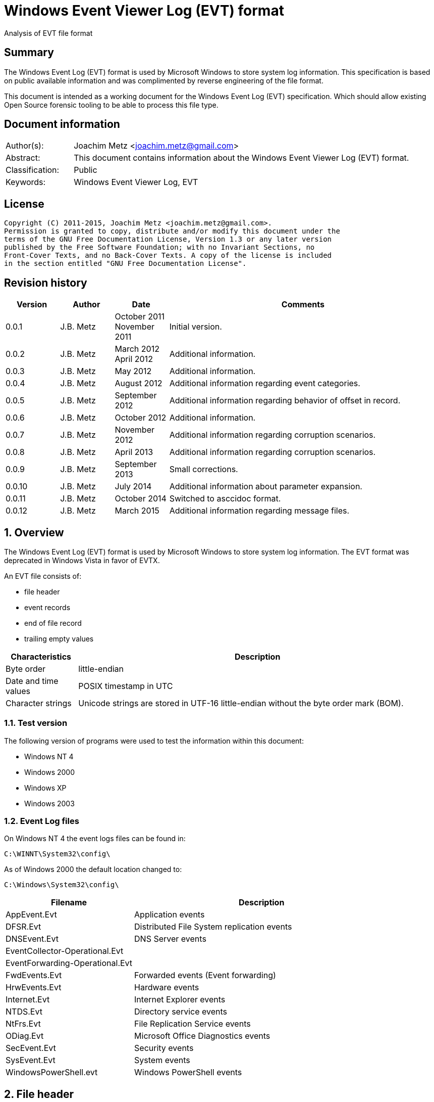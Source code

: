 = Windows Event Viewer Log (EVT) format
Analysis of EVT file format

:toc:
:toclevels: 4

:numbered!:
[abstract]
== Summary
The Windows Event Log (EVT) format is used by Microsoft Windows to store system
log information. This specification is based on public available information
and was complimented by reverse engineering of the file format.

This document is intended as a working document for the Windows Event Log (EVT)
specification. Which should allow existing Open Source forensic tooling to be
able to process this file type.

[preface]
== Document information
[cols="1,5"]
|===
| Author(s): | Joachim Metz <joachim.metz@gmail.com>
| Abstract: | This document contains information about the Windows Event Viewer Log (EVT) format.
| Classification: | Public
| Keywords: | Windows Event Viewer Log, EVT
|===

[preface]
== License
....
Copyright (C) 2011-2015, Joachim Metz <joachim.metz@gmail.com>.
Permission is granted to copy, distribute and/or modify this document under the
terms of the GNU Free Documentation License, Version 1.3 or any later version
published by the Free Software Foundation; with no Invariant Sections, no
Front-Cover Texts, and no Back-Cover Texts. A copy of the license is included
in the section entitled "GNU Free Documentation License".
....

[preface]
== Revision history
[cols="1,1,1,5",options="header"]
|===
| Version | Author | Date | Comments
| 0.0.1 | J.B. Metz | October 2011 +
November 2011 | Initial version.
| 0.0.2 | J.B. Metz | March 2012 +
April 2012 | Additional information.
| 0.0.3 | J.B. Metz | May 2012 | Additional information.
| 0.0.4 | J.B. Metz | August 2012 | Additional information regarding event categories.
| 0.0.5 | J.B. Metz | September 2012 | Additional information regarding behavior of offset in record.
| 0.0.6 | J.B. Metz | October 2012 | Additional information.
| 0.0.7 | J.B. Metz | November 2012 | Additional information regarding corruption scenarios.
| 0.0.8 | J.B. Metz | April 2013 | Additional information regarding corruption scenarios.
| 0.0.9 | J.B. Metz | September 2013 | Small corrections.
| 0.0.10 | J.B. Metz | July 2014 | Additional information about parameter expansion.
| 0.0.11 | J.B. Metz | October 2014 | Switched to asccidoc format.
| 0.0.12 | J.B. Metz | March 2015 | Additional information regarding message files.
|===

:numbered:
== Overview
The Windows Event Log (EVT) format is used by Microsoft Windows to store system
log information. The EVT format was deprecated in Windows Vista in favor of
EVTX.

An EVT file consists of:

* file header
* event records
* end of file record
* trailing empty values

[cols="1,5",options="header"]
|===
| Characteristics | Description
| Byte order | little-endian
| Date and time values | POSIX timestamp in UTC
| Character strings | Unicode strings are stored in UTF-16 little-endian without the byte order mark (BOM).
|===

=== Test version
The following version of programs were used to test the information within this document:

* Windows NT 4
* Windows 2000
* Windows XP
* Windows 2003

=== Event Log files
On Windows NT 4 the event logs files can be found in:
....
C:\WINNT\System32\config\
....

As of Windows 2000 the default location changed to:
....
C:\Windows\System32\config\
....

[cols="1,2",options="header"]
|===
| Filename | Description
| AppEvent.Evt | Application events
| DFSR.Evt | Distributed File System replication events
| DNSEvent.Evt | DNS Server events
| EventCollector-Operational.Evt |
| EventForwarding-Operational.Evt |
| FwdEvents.Evt | Forwarded events (Event forwarding)
| HrwEvents.Evt | Hardware events
| Internet.Evt | Internet Explorer events
| NTDS.Evt | Directory service events
| NtFrs.Evt | File Replication Service events
| ODiag.Evt | Microsoft Office Diagnostics events
| SecEvent.Evt | Security events
| SysEvent.Evt | System events
| WindowsPowerShell.evt | Windows PowerShell events
|===

== File header
The file header (ELF_LOGFILE_HEADER or EVENTLOGHEADER) is 48 bytes of size and
consists of:

[cols="1,1,1,5",options="header"]
|===
| Offset | Size | Value | Description
| 0 | 4 | 48 | Size +
Including the size value
| 4 | 4 | "LfLe" | Signature (ELF_LOG_SIGNATURE)
| 8 | 4 | 1 | Major version
| 12 | 4 | 1 | Minor version
| 16 | 4 | | First (oldest) record offset
| 20 | 4 | | End of file record offset
| 24 | 4 | | Last (newest) record number
| 28 | 4 | | First (oldest) record number
| 32 | 4 | | Maximum file size
| 36 | 4 | | File flags +
See section: 2.1 File flags
| 40 | 4 | | [yellow-background]*Retention*
| 44 | 4 | 48 | Copy of size +
This value is used to indicate the end of the file header
|===

=== File flags

[cols="1,1,5",options="header"]
|===
| Value | Identifier | Description
| 0x0001 | ELF_LOGFILE_HEADER_DIRTY | Is dirty
| 0x0002 | ELF_LOGFILE_HEADER_WRAP | Has wrapped
| 0x0004 | ELF_LOGFILE_LOGFULL_WRITTEN | The last write failed because there is insufficient space
| 0x0008 | ELF_LOGFILE_ARCHIVE_SET | Should be archived +
Same purpose as equivalent in the file attributes flags
|===

== Event record
The event record (EVENTLOGRECORD) is variable of size and consist of:

[cols="1,1,1,5",options="header"]
|===
| Offset | Size | Value | Description
| 0 | 4 | | Size +
Including the size value
| 4 | 4 | "LfLe" | Signature (ELF_LOG_SIGNATURE)
| 8 | 4 | | Record number
| 12 | 4 | | Creation date +
Contains 32-bit Unix epoch of the date and time in UTC the record was generated
| 16 | 4 | | Last written date +
Contains 32-bit Unix epoch of the date and time in UTC the record was written to file
| 20 | 4 | | Event identifier
| 24 | 2 | | Event type
| 26 | 2 | | Number of strings
| 28 | 2 | | Event category
| 30 | 2 | | Event flags +
[yellow-background]*Actual usage unknown indicated as reserved*
| 32 | 4 | | Closing record number +
[yellow-background]*Actual usage unknown indicated as reserved*
| 36 | 4 | | Strings offset +
The offset is relative to the start of the record
| 40 | 4 | | User SID size +
0 if no User SID is available
| 44 | 4 | | User SID offset +
The offset is relative to the start of the record +
Can contain 0 but the User SID size should also be 0
| 48 | 4 | | Data size +
0 if no data is available
| 52 | 4 | | Data offset +
The offset is relative to the start of the record
| 56 | ...  | | Source name +
Contains an UTF-16 little-endian string with end-of-string character
| ...  | ...  | | Computer name +
Contains an UTF-16 little-endian string with end-of-string character
| ...  | ...  | | User SID +
Contains a Windows NT security identifier +
For more information see `[NTSID]`.
| ...  | ...  | | Strings +
Array of UTF-16 little-endian strings with end-of-string character
| ...  | ...  | | Data
| ...  | ...  | | [yellow-background]*Padding (empty values)* +
4-byte alignment
| ...  | 4 | | Copy of size +
This value is used to indicate the end of the event record
|===

[NOTE]
The "strings offset" points to the offset of "copy of size" (or "data offset"
if "data size" is not 0) the strings are empty. [yellow-background]*Can the
"strings offset" contain 0 ?*

The offsets with corresponding sizes can contain values that point outside of
the record and should be ignored.

=== Event type

[cols="1,1,5",options="header"]
|===
| Value | Identifier | Description
| 0x0001 | Event Log_ERROR_TYPE | Error event
| 0x0002 | Event Log_WARNING_TYPE | Warning event
| 0x0004 | Event Log_INFORMATION_TYPE | Information event
| 0x0008 | Event Log_AUDIT_SUCCESS | Success Audit event
| 0x0010 | Event Log_AUDIT_FAILURE | Failure Audit event
|===

=== Event identifier
The event identifier is 4 bytes of size and consist of:

[cols="1,1,1,5",options="header"]
|===
| Offset | Size | Value | Description
| 0.0 | 16 bits | | Code
| 2.0 | 12 bits | | Facility
| 3.4 | 1 bit | | Reserved
| 3.5 | 1 bit | | Customer flags +
0 => System code +
1 => Customer code
| 3.6 | 2 bits | | Severity +
00 => Success +
01 => Informational +
10 => Warning +
11 => Error
|===

=== Externally stored values
Some of the data that Event Viewer shows is stored outside the event log files.

The first step to determine the location of these values is find the
corresponding "event log type sub key" in the Windows registry under:
....
HKEY_LOCAL_MACHINE\System\CurrentControlSet\Services\EventLog\
....

Every event log type has its own sub key, e.g.:
....
HKEY_LOCAL_MACHINE\System\CurrentControlSet\Services\EventLog\System
....

Common event log types are:

* Application
* Security
* System

The event log type sub key has a "event source sub key" for every source name,
e.g for the source name "Workstation":
....
HKEY_LOCAL_MACHINE\System\CurrentControlSet\Services\EventLog\System\Workstation
....

[NOTE]
The source name is case insensitive; so "Workstation" and "workstation" are
considered equivalent.

==== [[event_message_strings]]Event message strings
The event message strings are stored in event message files.

The event source sub key has a value named "EventMessageFile" which contains a
path specification of the event message file.
....
%SystemRoot%\System32\netmsg.dll
....

[NOTE]
This value can contain multiple filenames separated by a semi colon (;)
character and that the name of the event message files is case insensitive.

Here "%SystemRoot%" is case insensitive and needs to be expanded to the Windows
directory. The actual value of %SystemRoot% can be found in the Registry value:
....
Key: HKEY_LOCAL_MACHINE\SOFTWARE\Microsoft\Windows NT\CurrentVersion\
Value:  SystemRoot
....

This value is depended on the Windows version, e.g.

[cols="1,5",options="header"]
|===
| Value | Version
| C:\WINDOWS | Windows XP (NT 5.1) and later
| C:\WINNT | Windows NT 3.1, Windows NT 4.0 and Windows 2000 (NT 5.0)
| C:\WINNT35 | Windows NT 3.5x
| C:\WTSRV | Windows NT 4.0 Terminal Server
|===

Other placeholders that found to be used are:
....
%WinDir%
....

The actual value of e.g. %WinDir% can be found in the Registry value:
....
Key: HKEY_LOCAL_MACHINE\System\CurrentControlSet\Control\Session Manager\Environment\
Value: windir
....

Event message files are PE/COFF executables that contains a resource (".rsrc ")
section. Event message files can have various extensions, e.g. ".exe", ".dll",
".dll.mui", ".sys".

The resource section contains a message-table resource which contains the event
message strings. E.g.
....
C:\Windows\System32\netmsg.dll
....

The event message strings have identifiers similar to the event identifiers.
E.g. if the event identifier is 3260 (0x00000cbc) the corresponding event
message string would be:
....
This computer has been successfully joined to %1 '%2'.
....

The placeholder values %1 and %2 represent the first and second string in the
event.

[NOTE]
The event message strings are language specific. An event message file can
therefore contain event message strings for multiple languages.

===== Notes
[yellow-background]*If "EventMessageFile" points to a directory e.g.
does Event Log Viewer resolves it as $directory\$event_provider_name e.g.
C:\Program Files\Common Files\McAfee\SystemCore\mfeapfk.sys?*

===== Parameter expansion
Parameter expansion is e.g. seen in event identifier 0xc0001b58 of the Service
Control Manager.
....
String: 1                       : Application Layer Gateway-service
String: 2                       : %%1053
....

The event source sub key has a value named "ParameterMessageFile" which for the
Service Control Manager refers to:
....
%SystemRoot%\System32\kernel32.dll
....

Here %%1053 corresponds to the message string with identifier 1053 stored in
kernel32.dll, which is expanded to:
....
The service did not respond to the start or control request in a timely fashion.
....

==== Event category
The event category is primarily used in the Security event log. The category
name strings are stored in event message files (also see:
<<event_message_strings,Event message strings>>).

The event source sub key has a value named "CategoryMessageFile" which contains
a path specification of the event message file.
....
%SystemRoot%\System32\MsAuditE.dll
....

The event category number corresponds to the event message strings in the event
message file. The corresponding event message string should not contain a
placeholder.

[yellow-background]*If there is no corresponding "CategoryMessageFile" the
event category number should always be 0?*

The value "CategoryCount" in the event source sub key contain the number of
categories defined for the specific event source.

== End of file record
The end of file record (ELF_EOF_RECORD or EVENTLOGEOF) is 40 bytes of size and
consists of:

[cols="1,1,1,5",options="header"]
|===
| Offset | Size | Value | Description
| 0 | 4 | 0x28 | Size +
Including the size value
| 4 | 4 | 0x11111111 | Signature1
| 8 | 4 | 0x22222222 | Signature2
| 12 | 4 | 0x33333333 | Signature3
| 16 | 4 | 0x44444444 | Signature4
| 20 | 4 | | First (oldest) record offset
| 24 | 4 | | End of file record offset
| 28 | 4 | | Last (newest) record number
| 32 | 4 | | First (oldest) record number
| 36 | 4 | 0x28 | Copy of size +
This value is used to indicate the end of the file header
|===

== Corruption scenarios
=== Dirty file with invalid offset values
In the dirty file with invalid offset values scenarios the file header
indicates it is dirty and the first record offset and end of file record offset
point to invalid locations in the file.
The most likely cause for this scenario is that the file was in use but the
header was not updated.

The approach is to find the event records is to start looking for the
end-of-file record after the the end-of-file record offset.

==== Trailing non-event data
In the dirty file with invalid offset values scenarios it sometimes can happen
that the file is wrapped and that there is trailing data after the last event
before the wrap.

The approach is to continue finding the event records is to ignore this
trailing data.

=== Truncated event record
The data of the event record is not complete, part of the event record data is
filled with 0-byte values.
The copy of the record size is 0.

==== Truncated strings data
If the the truncation occurs in the strings data part of the record can still
be read.

The approach is to ignore the truncated part of the strings data.

=== Event record with data offset is beyond record size
Although the data offset does not seem to be 0, the value can be beyond the
record size. As long as the data size is 0 the data offset can be safely
ignored.

[yellow-background]*If the data is not 0, does this indicate the record has
actual data and how to detect it?*

:numbered!:
[appendix]
== References
`[MSDN]`

[cols="1,5",options="header"]
|===
| Title: | Event Logging Structures
| URL: | http://msdn.microsoft.com/en-us/library/windows/desktop/aa363659(v=VS.85).aspx
|===

`[NTSID]`

[cols="1,5",options="header"]
|===
| Title: | NT security descriptor
| URL: | https://github.com/libyal/libfwnt/wiki/Security-Descriptor
|===

[appendix]
== GNU Free Documentation License
Version 1.3, 3 November 2008
Copyright © 2000, 2001, 2002, 2007, 2008 Free Software Foundation, Inc.
<http://fsf.org/>

Everyone is permitted to copy and distribute verbatim copies of this license
document, but changing it is not allowed.

=== 0. PREAMBLE
The purpose of this License is to make a manual, textbook, or other functional
and useful document "free" in the sense of freedom: to assure everyone the
effective freedom to copy and redistribute it, with or without modifying it,
either commercially or noncommercially. Secondarily, this License preserves for
the author and publisher a way to get credit for their work, while not being
considered responsible for modifications made by others.

This License is a kind of "copyleft", which means that derivative works of the
document must themselves be free in the same sense. It complements the GNU
General Public License, which is a copyleft license designed for free software.

We have designed this License in order to use it for manuals for free software,
because free software needs free documentation: a free program should come with
manuals providing the same freedoms that the software does. But this License is
not limited to software manuals; it can be used for any textual work,
regardless of subject matter or whether it is published as a printed book. We
recommend this License principally for works whose purpose is instruction or
reference.

=== 1. APPLICABILITY AND DEFINITIONS
This License applies to any manual or other work, in any medium, that contains
a notice placed by the copyright holder saying it can be distributed under the
terms of this License. Such a notice grants a world-wide, royalty-free license,
unlimited in duration, to use that work under the conditions stated herein. The
"Document", below, refers to any such manual or work. Any member of the public
is a licensee, and is addressed as "you". You accept the license if you copy,
modify or distribute the work in a way requiring permission under copyright law.

A "Modified Version" of the Document means any work containing the Document or
a portion of it, either copied verbatim, or with modifications and/or
translated into another language.

A "Secondary Section" is a named appendix or a front-matter section of the
Document that deals exclusively with the relationship of the publishers or
authors of the Document to the Document's overall subject (or to related
matters) and contains nothing that could fall directly within that overall
subject. (Thus, if the Document is in part a textbook of mathematics, a
Secondary Section may not explain any mathematics.) The relationship could be a
matter of historical connection with the subject or with related matters, or of
legal, commercial, philosophical, ethical or political position regarding them.

The "Invariant Sections" are certain Secondary Sections whose titles are
designated, as being those of Invariant Sections, in the notice that says that
the Document is released under this License. If a section does not fit the
above definition of Secondary then it is not allowed to be designated as
Invariant. The Document may contain zero Invariant Sections. If the Document
does not identify any Invariant Sections then there are none.

The "Cover Texts" are certain short passages of text that are listed, as
Front-Cover Texts or Back-Cover Texts, in the notice that says that the
Document is released under this License. A Front-Cover Text may be at most 5
words, and a Back-Cover Text may be at most 25 words.

A "Transparent" copy of the Document means a machine-readable copy, represented
in a format whose specification is available to the general public, that is
suitable for revising the document straightforwardly with generic text editors
or (for images composed of pixels) generic paint programs or (for drawings)
some widely available drawing editor, and that is suitable for input to text
formatters or for automatic translation to a variety of formats suitable for
input to text formatters. A copy made in an otherwise Transparent file format
whose markup, or absence of markup, has been arranged to thwart or discourage
subsequent modification by readers is not Transparent. An image format is not
Transparent if used for any substantial amount of text. A copy that is not
"Transparent" is called "Opaque".

Examples of suitable formats for Transparent copies include plain ASCII without
markup, Texinfo input format, LaTeX input format, SGML or XML using a publicly
available DTD, and standard-conforming simple HTML, PostScript or PDF designed
for human modification. Examples of transparent image formats include PNG, XCF
and JPG. Opaque formats include proprietary formats that can be read and edited
only by proprietary word processors, SGML or XML for which the DTD and/or
processing tools are not generally available, and the machine-generated HTML,
PostScript or PDF produced by some word processors for output purposes only.

The "Title Page" means, for a printed book, the title page itself, plus such
following pages as are needed to hold, legibly, the material this License
requires to appear in the title page. For works in formats which do not have
any title page as such, "Title Page" means the text near the most prominent
appearance of the work's title, preceding the beginning of the body of the text.

The "publisher" means any person or entity that distributes copies of the
Document to the public.

A section "Entitled XYZ" means a named subunit of the Document whose title
either is precisely XYZ or contains XYZ in parentheses following text that
translates XYZ in another language. (Here XYZ stands for a specific section
name mentioned below, such as "Acknowledgements", "Dedications",
"Endorsements", or "History".) To "Preserve the Title" of such a section when
you modify the Document means that it remains a section "Entitled XYZ"
according to this definition.

The Document may include Warranty Disclaimers next to the notice which states
that this License applies to the Document. These Warranty Disclaimers are
considered to be included by reference in this License, but only as regards
disclaiming warranties: any other implication that these Warranty Disclaimers
may have is void and has no effect on the meaning of this License.

=== 2. VERBATIM COPYING
You may copy and distribute the Document in any medium, either commercially or
noncommercially, provided that this License, the copyright notices, and the
license notice saying this License applies to the Document are reproduced in
all copies, and that you add no other conditions whatsoever to those of this
License. You may not use technical measures to obstruct or control the reading
or further copying of the copies you make or distribute. However, you may
accept compensation in exchange for copies. If you distribute a large enough
number of copies you must also follow the conditions in section 3.

You may also lend copies, under the same conditions stated above, and you may
publicly display copies.

=== 3. COPYING IN QUANTITY
If you publish printed copies (or copies in media that commonly have printed
covers) of the Document, numbering more than 100, and the Document's license
notice requires Cover Texts, you must enclose the copies in covers that carry,
clearly and legibly, all these Cover Texts: Front-Cover Texts on the front
cover, and Back-Cover Texts on the back cover. Both covers must also clearly
and legibly identify you as the publisher of these copies. The front cover must
present the full title with all words of the title equally prominent and
visible. You may add other material on the covers in addition. Copying with
changes limited to the covers, as long as they preserve the title of the
Document and satisfy these conditions, can be treated as verbatim copying in
other respects.

If the required texts for either cover are too voluminous to fit legibly, you
should put the first ones listed (as many as fit reasonably) on the actual
cover, and continue the rest onto adjacent pages.

If you publish or distribute Opaque copies of the Document numbering more than
100, you must either include a machine-readable Transparent copy along with
each Opaque copy, or state in or with each Opaque copy a computer-network
location from which the general network-using public has access to download
using public-standard network protocols a complete Transparent copy of the
Document, free of added material. If you use the latter option, you must take
reasonably prudent steps, when you begin distribution of Opaque copies in
quantity, to ensure that this Transparent copy will remain thus accessible at
the stated location until at least one year after the last time you distribute
an Opaque copy (directly or through your agents or retailers) of that edition
to the public.

It is requested, but not required, that you contact the authors of the Document
well before redistributing any large number of copies, to give them a chance to
provide you with an updated version of the Document.

=== 4. MODIFICATIONS
You may copy and distribute a Modified Version of the Document under the
conditions of sections 2 and 3 above, provided that you release the Modified
Version under precisely this License, with the Modified Version filling the
role of the Document, thus licensing distribution and modification of the
Modified Version to whoever possesses a copy of it. In addition, you must do
these things in the Modified Version:

A. Use in the Title Page (and on the covers, if any) a title distinct from that
of the Document, and from those of previous versions (which should, if there
were any, be listed in the History section of the Document). You may use the
same title as a previous version if the original publisher of that version
gives permission.

B. List on the Title Page, as authors, one or more persons or entities
responsible for authorship of the modifications in the Modified Version,
together with at least five of the principal authors of the Document (all of
its principal authors, if it has fewer than five), unless they release you from
this requirement.

C. State on the Title page the name of the publisher of the Modified Version,
as the publisher.

D. Preserve all the copyright notices of the Document.

E. Add an appropriate copyright notice for your modifications adjacent to the
other copyright notices.

F. Include, immediately after the copyright notices, a license notice giving
the public permission to use the Modified Version under the terms of this
License, in the form shown in the Addendum below.

G. Preserve in that license notice the full lists of Invariant Sections and
required Cover Texts given in the Document's license notice.

H. Include an unaltered copy of this License.

I. Preserve the section Entitled "History", Preserve its Title, and add to it
an item stating at least the title, year, new authors, and publisher of the
Modified Version as given on the Title Page. If there is no section Entitled
"History" in the Document, create one stating the title, year, authors, and
publisher of the Document as given on its Title Page, then add an item
describing the Modified Version as stated in the previous sentence.

J. Preserve the network location, if any, given in the Document for public
access to a Transparent copy of the Document, and likewise the network
locations given in the Document for previous versions it was based on. These
may be placed in the "History" section. You may omit a network location for a
work that was published at least four years before the Document itself, or if
the original publisher of the version it refers to gives permission.

K. For any section Entitled "Acknowledgements" or "Dedications", Preserve the
Title of the section, and preserve in the section all the substance and tone of
each of the contributor acknowledgements and/or dedications given therein.

L. Preserve all the Invariant Sections of the Document, unaltered in their text
and in their titles. Section numbers or the equivalent are not considered part
of the section titles.

M. Delete any section Entitled "Endorsements". Such a section may not be
included in the Modified Version.

N. Do not retitle any existing section to be Entitled "Endorsements" or to
conflict in title with any Invariant Section.

O. Preserve any Warranty Disclaimers.

If the Modified Version includes new front-matter sections or appendices that
qualify as Secondary Sections and contain no material copied from the Document,
you may at your option designate some or all of these sections as invariant. To
do this, add their titles to the list of Invariant Sections in the Modified
Version's license notice. These titles must be distinct from any other section
titles.

You may add a section Entitled "Endorsements", provided it contains nothing but
endorsements of your Modified Version by various parties—for example,
statements of peer review or that the text has been approved by an organization
as the authoritative definition of a standard.

You may add a passage of up to five words as a Front-Cover Text, and a passage
of up to 25 words as a Back-Cover Text, to the end of the list of Cover Texts
in the Modified Version. Only one passage of Front-Cover Text and one of
Back-Cover Text may be added by (or through arrangements made by) any one
entity. If the Document already includes a cover text for the same cover,
previously added by you or by arrangement made by the same entity you are
acting on behalf of, you may not add another; but you may replace the old one,
on explicit permission from the previous publisher that added the old one.

The author(s) and publisher(s) of the Document do not by this License give
permission to use their names for publicity for or to assert or imply
endorsement of any Modified Version.

=== 5. COMBINING DOCUMENTS
You may combine the Document with other documents released under this License,
under the terms defined in section 4 above for modified versions, provided that
you include in the combination all of the Invariant Sections of all of the
original documents, unmodified, and list them all as Invariant Sections of your
combined work in its license notice, and that you preserve all their Warranty
Disclaimers.

The combined work need only contain one copy of this License, and multiple
identical Invariant Sections may be replaced with a single copy. If there are
multiple Invariant Sections with the same name but different contents, make the
title of each such section unique by adding at the end of it, in parentheses,
the name of the original author or publisher of that section if known, or else
a unique number. Make the same adjustment to the section titles in the list of
Invariant Sections in the license notice of the combined work.

In the combination, you must combine any sections Entitled "History" in the
various original documents, forming one section Entitled "History"; likewise
combine any sections Entitled "Acknowledgements", and any sections Entitled
"Dedications". You must delete all sections Entitled "Endorsements".

=== 6. COLLECTIONS OF DOCUMENTS
You may make a collection consisting of the Document and other documents
released under this License, and replace the individual copies of this License
in the various documents with a single copy that is included in the collection,
provided that you follow the rules of this License for verbatim copying of each
of the documents in all other respects.

You may extract a single document from such a collection, and distribute it
individually under this License, provided you insert a copy of this License
into the extracted document, and follow this License in all other respects
regarding verbatim copying of that document.

=== 7. AGGREGATION WITH INDEPENDENT WORKS
A compilation of the Document or its derivatives with other separate and
independent documents or works, in or on a volume of a storage or distribution
medium, is called an "aggregate" if the copyright resulting from the
compilation is not used to limit the legal rights of the compilation's users
beyond what the individual works permit. When the Document is included in an
aggregate, this License does not apply to the other works in the aggregate
which are not themselves derivative works of the Document.

If the Cover Text requirement of section 3 is applicable to these copies of the
Document, then if the Document is less than one half of the entire aggregate,
the Document's Cover Texts may be placed on covers that bracket the Document
within the aggregate, or the electronic equivalent of covers if the Document is
in electronic form. Otherwise they must appear on printed covers that bracket
the whole aggregate.

=== 8. TRANSLATION
Translation is considered a kind of modification, so you may distribute
translations of the Document under the terms of section 4. Replacing Invariant
Sections with translations requires special permission from their copyright
holders, but you may include translations of some or all Invariant Sections in
addition to the original versions of these Invariant Sections. You may include
a translation of this License, and all the license notices in the Document, and
any Warranty Disclaimers, provided that you also include the original English
version of this License and the original versions of those notices and
disclaimers. In case of a disagreement between the translation and the original
version of this License or a notice or disclaimer, the original version will
prevail.

If a section in the Document is Entitled "Acknowledgements", "Dedications", or
"History", the requirement (section 4) to Preserve its Title (section 1) will
typically require changing the actual title.

=== 9. TERMINATION
You may not copy, modify, sublicense, or distribute the Document except as
expressly provided under this License. Any attempt otherwise to copy, modify,
sublicense, or distribute it is void, and will automatically terminate your
rights under this License.

However, if you cease all violation of this License, then your license from a
particular copyright holder is reinstated (a) provisionally, unless and until
the copyright holder explicitly and finally terminates your license, and (b)
permanently, if the copyright holder fails to notify you of the violation by
some reasonable means prior to 60 days after the cessation.

Moreover, your license from a particular copyright holder is reinstated
permanently if the copyright holder notifies you of the violation by some
reasonable means, this is the first time you have received notice of violation
of this License (for any work) from that copyright holder, and you cure the
violation prior to 30 days after your receipt of the notice.

Termination of your rights under this section does not terminate the licenses
of parties who have received copies or rights from you under this License. If
your rights have been terminated and not permanently reinstated, receipt of a
copy of some or all of the same material does not give you any rights to use it.

=== 10. FUTURE REVISIONS OF THIS LICENSE
The Free Software Foundation may publish new, revised versions of the GNU Free
Documentation License from time to time. Such new versions will be similar in
spirit to the present version, but may differ in detail to address new problems
or concerns. See http://www.gnu.org/copyleft/.

Each version of the License is given a distinguishing version number. If the
Document specifies that a particular numbered version of this License "or any
later version" applies to it, you have the option of following the terms and
conditions either of that specified version or of any later version that has
been published (not as a draft) by the Free Software Foundation. If the
Document does not specify a version number of this License, you may choose any
version ever published (not as a draft) by the Free Software Foundation. If the
Document specifies that a proxy can decide which future versions of this
License can be used, that proxy's public statement of acceptance of a version
permanently authorizes you to choose that version for the Document.

=== 11. RELICENSING
"Massive Multiauthor Collaboration Site" (or "MMC Site") means any World Wide
Web server that publishes copyrightable works and also provides prominent
facilities for anybody to edit those works. A public wiki that anybody can edit
is an example of such a server. A "Massive Multiauthor Collaboration" (or
"MMC") contained in the site means any set of copyrightable works thus
published on the MMC site.

"CC-BY-SA" means the Creative Commons Attribution-Share Alike 3.0 license
published by Creative Commons Corporation, a not-for-profit corporation with a
principal place of business in San Francisco, California, as well as future
copyleft versions of that license published by that same organization.

"Incorporate" means to publish or republish a Document, in whole or in part, as
part of another Document.

An MMC is "eligible for relicensing" if it is licensed under this License, and
if all works that were first published under this License somewhere other than
this MMC, and subsequently incorporated in whole or in part into the MMC, (1)
had no cover texts or invariant sections, and (2) were thus incorporated prior
to November 1, 2008.

The operator of an MMC Site may republish an MMC contained in the site under
CC-BY-SA on the same site at any time before August 1, 2009, provided the MMC
is eligible for relicensing.

